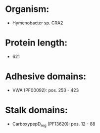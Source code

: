 * Organism:
- Hymenobacter sp. CRA2
* Protein length:
- 621
* Adhesive domains:
- VWA (PF00092): pos. 253 - 423
* Stalk domains:
- CarboxypepD_reg (PF13620): pos. 12 - 88

